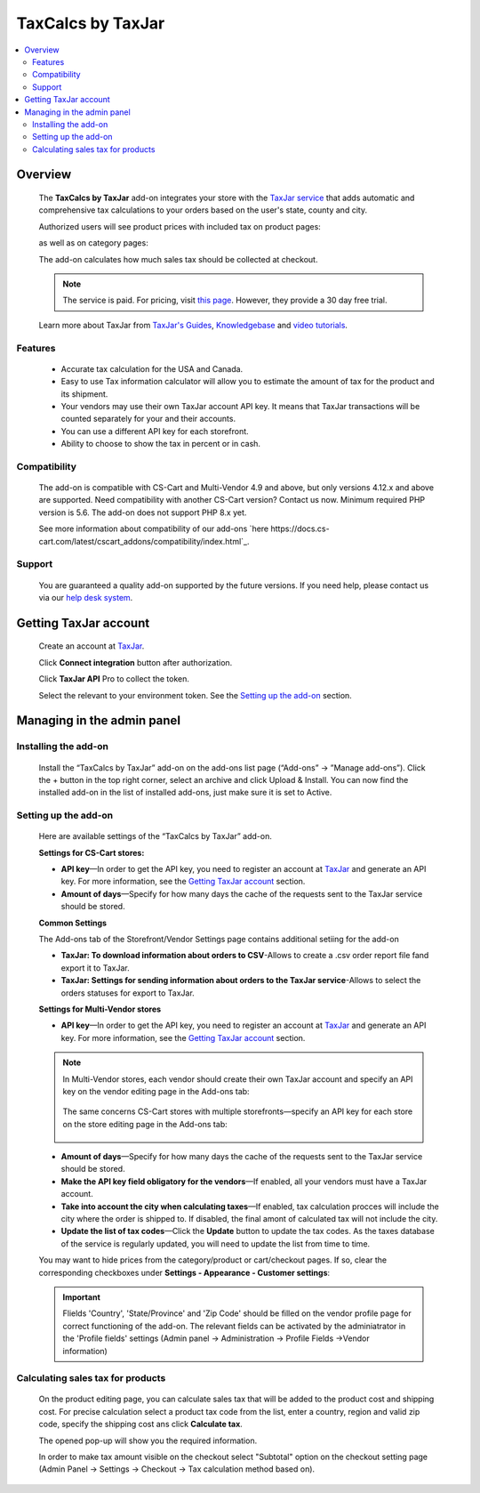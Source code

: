 ******************
TaxCalcs by TaxJar
******************

.. raw:: html

    <div class="buy-now">
        <a href="https://marketplace.simtechdev.com/landing/100000122" class="btn buy-now__btn">Buy now</a>
    </div>


 
.. contents::
    :local: 
    :depth: 2

--------
Overview
--------

    The **TaxCalcs by TaxJar** add-on integrates your store with the `TaxJar service <https://www.taxjar.com/>`_ that adds automatic and comprehensive tax calculations to your orders based on the user's state, county and city.

    Authorized users will see product prices with included tax on product pages:

    .. fancybox:: img/c_pdp.jpg
        :alt: product page
    
    as well as on category pages:

    .. fancybox:: img/c_category_page.jpg
        :alt: category page

    The add-on calculates how much sales tax should be collected at checkout.

    .. fancybox:: img/c_checkout_percent.jpg
        :alt: checkout page

    .. note::

        The service is paid. For pricing, visit `this page <https://www.taxjar.com/pricing/>`_. However, they provide a 30 day free trial.

    Learn more about TaxJar from `TaxJar's Guides <https://www.taxjar.com/learn-sales-tax/>`_, `Knowledgebase <https://support.taxjar.com/help_center>`_ and `video tutorials <https://www.youtube.com/channel/UCHO0FNw1Ey_2GkFypQNfWPw>`_.

========
Features
========

    - Accurate tax calculation for the USA and Canada.

    - Easy to use Tax information calculator will allow you to estimate the amount of tax for the product and its shipment.

    - Your vendors may use their own TaxJar account API key. It means that TaxJar transactions will be counted separately for your and their accounts.

    - You can use a different API key for each storefront.

    - Ability to choose to show the tax in percent or in cash.

=============
Compatibility
=============

    The add-on is compatible with CS-Cart and Multi-Vendor 4.9 and above, but only versions 4.12.x and above are supported. Need compatibility with another CS-Cart version? Contact us now.
    Minimum required PHP version is 5.6. The add-on does not support PHP 8.x yet.

    See more information about compatibility of our add-ons `here https://docs.cs-cart.com/latest/cscart_addons/compatibility/index.html`_.

=======
Support
=======

    You are guaranteed a quality add-on supported by the future versions. If you need help, please contact us via our `help desk system <https://helpdesk.cs-cart.com>`_.

----------------------
Getting TaxJar account
----------------------

    Create an account at `TaxJar <https://www.taxjar.com/>`_.

    .. fancybox:: img/SmartCalcs_by_TaxJar_002.png
        :alt: TaxJar home page

    Click **Connect integration** button after authorization.

    .. fancybox:: img/SmartCalcs_by_TaxJar_003.png
        :alt: creating a TaxJar account
        :width: 450px

    Click **TaxJar API** Pro to collect the token.

    .. fancybox:: img/SmartCalcs_by_TaxJar_004.png
        :alt: creating a TaxJar account

    Select the relevant to your environment token. See the `Setting up the add-on`_ section.

    .. fancybox:: img/SmartCalcs_by_TaxJar_005.png
        :alt: generated token

---------------------------
Managing in the admin panel
---------------------------

=====================
Installing the add-on
=====================

    Install the “TaxCalcs by TaxJar” add-on on the add-ons list page (“Add-ons” → ”Manage add-ons”). Click the + button in the top right corner, select an archive and click Upload & Install. You can now find the installed add-on in the list of installed add-ons, just make sure it is set to Active.

    .. fancybox:: img/SmartCalcs_by_TaxJar_001.png
        :alt: SmartCalcs by TaxJar add-on

=====================
Setting up the add-on
=====================

    Here are available settings of the “TaxCalcs by TaxJar” add-on.

    **Settings for CS-Cart stores:**

    .. fancybox:: img/SmartCalcs_by_TaxJar_006.png
        :alt: settings of the SmartCalcs by TaxJar add-on

    * **API key**—In order to get the API key, you need to register an account at `TaxJar <https://www.taxjar.com/>`_ and generate an API key. For more information, see the `Getting TaxJar account`_ section.
    
    * **Amount of days**—Specify for how many days the cache of the requests sent to the TaxJar service should be stored.

    **Common Settings**
    
    The Add-ons tab of the Storefront/Vendor Settings page contains additional setiing for the add-on

    .. fancybox:: img/SmartCalcs_by_TaxJar_014.png
        :alt: Additional Settings

    * **TaxJar: To download information about orders to CSV**-Allows to create a .csv order report file fand export it to TaxJar.

    * **TaxJar: Settings for sending information about orders to the TaxJar service**-Allows to select the orders statuses for export to TaxJar. 

    **Settings for Multi-Vendor stores**

    .. fancybox:: img/SmartCalcs_by_TaxJar_007.png
        :alt: settings of the SmartCalcs by TaxJar add-on

    * **API key**—In order to get the API key, you need to register an account at `TaxJar <https://www.taxjar.com/>`_ and generate an API key. For more information, see the `Getting TaxJar account`_ section.

    .. note::

        In Multi-Vendor stores, each vendor should create their own TaxJar account and specify an API key on the vendor editing page in the Add-ons tab:

            .. fancybox:: img/SmartCalcs_by_TaxJar_009.png
                :alt: TaxJar API key

        The same concerns CS-Cart stores with multiple storefronts—specify an API key for each store on the store editing page in the Add-ons tab:

            .. fancybox:: img/SmartCalcs_by_TaxJar_010.png
                :alt: TaxJar API key

    * **Amount of days**—Specify for how many days the cache of the requests sent to the TaxJar service should be stored.
    
    * **Make the API key field obligatory for the vendors**—If enabled, all your vendors must have a TaxJar account.

    * **Take into account the city when calculating taxes**—If enabled, tax calculation procces will include the city where the order is shipped to. If disabled, the final amont of calculated tax will not include the city.

    * **Update the list of tax codes**—Click the **Update** button to update the tax codes. As the taxes database of the service is regularly updated, you will need to update the list from time to time.

    You may want to hide prices from the category/product or cart/checkout pages. If so, clear the corresponding checkboxes under **Settings - Appearance - Customer settings**:

    .. fancybox:: img/SmartCalcs_by_TaxJar_008.png
        :alt: settings to hide prices

    .. important:: 
        Flields 'Country', 'State/Province' and 'Zip Code' should be filled on the vendor profile page for correct functioning of the add-on. The relevant fields can be activated by the adminiatrator in the 'Profile fields' settings (Admin panel -> Administration -> Profile Fields ->Vendor information)

        .. fancybox:: img/SmartCalcs_by_TaxJar_013.png
            :alt: Profile Settings

==================================
Calculating sales tax for products
==================================

    On the product editing page, you can calculate sales tax that will be added to the product cost and shipping cost. For precise calculation select a product tax code from the list, enter a country, region and valid zip code, specify the shipping cost ans click **Calculate tax**.

    .. fancybox:: img/SmartCalcs_by_TaxJar_011.png

    The opened pop-up will show you the required information.

    .. fancybox:: img/SmartCalcs_by_TaxJar_012.png
        :alt: tax information

    In order to make tax amount visible on the checkout select "Subtotal" option on the checkout setting page (Admin Panel -> Settings -> Checkout -> Tax calculation method based on).

    .. fancybox:: img/SmartCalcs_by_TaxJar_015.png
        :alt: Checkout Settings